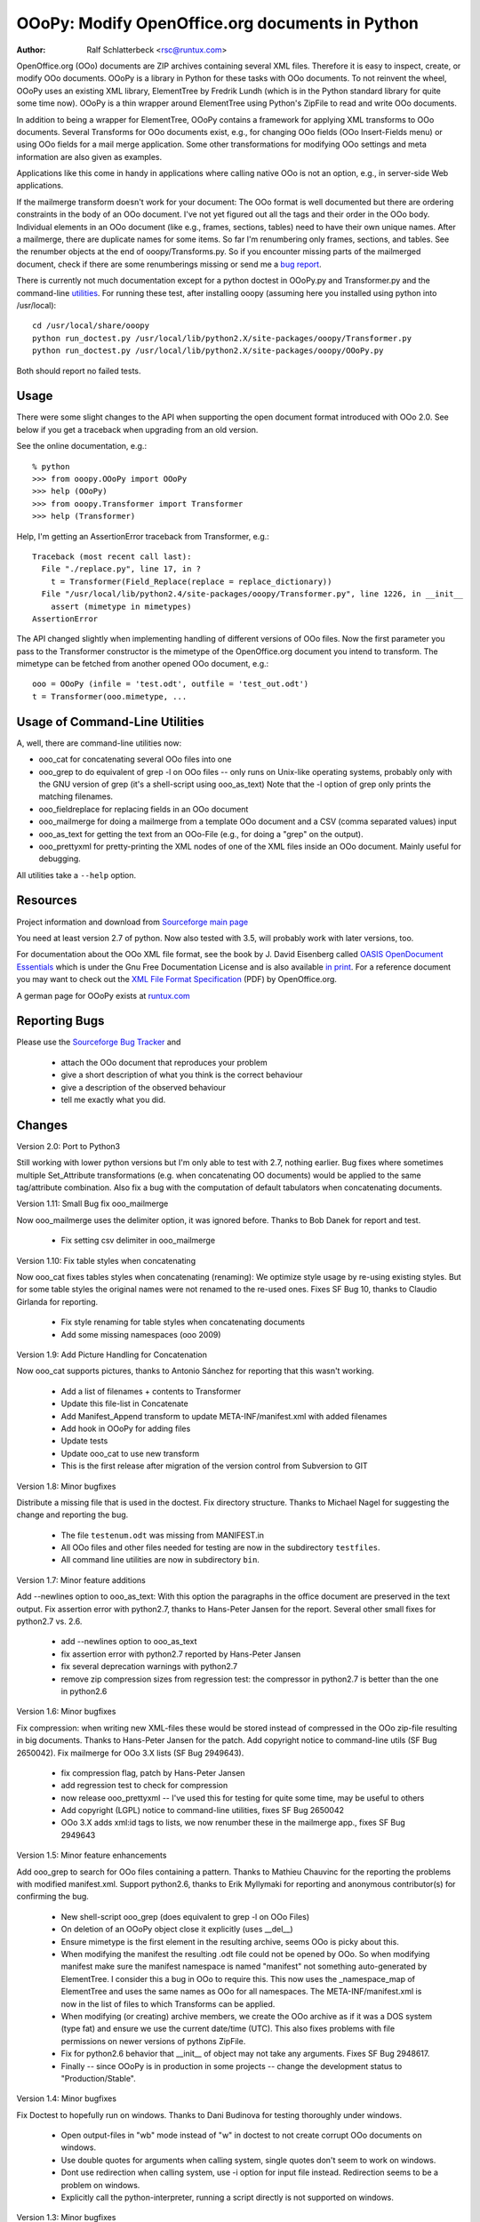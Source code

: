 OOoPy: Modify OpenOffice.org documents in Python
================================================

:Author: Ralf Schlatterbeck <rsc@runtux.com>

OpenOffice.org (OOo) documents are ZIP archives containing several XML
files.  Therefore it is easy to inspect, create, or modify OOo
documents. OOoPy is a library in Python for these tasks with OOo
documents. To not reinvent the wheel, OOoPy uses an existing XML
library, ElementTree by Fredrik Lundh (which is in the Python standard
library for quite some time now). OOoPy is a thin wrapper around
ElementTree using Python's ZipFile to read and write OOo documents.

In addition to being a wrapper for ElementTree, OOoPy contains a
framework for applying XML transforms to OOo documents. Several
Transforms for OOo documents exist, e.g., for changing OOo fields (OOo
Insert-Fields menu) or using OOo fields for a mail merge application.
Some other transformations for modifying OOo settings and meta
information are also given as examples.

Applications like this come in handy in applications where calling
native OOo is not an option, e.g., in server-side Web applications.

If the mailmerge transform doesn't work for your document: The OOo
format is well documented but there are ordering constraints in the body
of an OOo document.
I've not yet figured out all the tags and their order in the
OOo body. Individual elements in an OOo document (like e.g., frames,
sections, tables) need to have their own unique names.  After a mailmerge,
there are duplicate names for some items. So far I'm renumbering only
frames, sections, and tables. See the renumber objects at the end of
ooopy/Transforms.py. So if you encounter missing parts of the mailmerged
document, check if there are some renumberings missing or send me a `bug
report`_.

.. _`bug report`: http://ooopy.sourceforge.net/#reporting-bugs

There is currently not much documentation except for a python doctest in
OOoPy.py and Transformer.py and the command-line utilities_.
For running these test, after installing
ooopy (assuming here you installed using python into /usr/local)::

 cd /usr/local/share/ooopy
 python run_doctest.py /usr/local/lib/python2.X/site-packages/ooopy/Transformer.py
 python run_doctest.py /usr/local/lib/python2.X/site-packages/ooopy/OOoPy.py

Both should report no failed tests.

Usage
-----

There were some slight changes to the API when supporting the open
document format introduced with OOo 2.0. See below if you get a traceback
when upgrading from an old version.

See the online documentation, e.g.::

 % python
 >>> from ooopy.OOoPy import OOoPy
 >>> help (OOoPy)
 >>> from ooopy.Transformer import Transformer
 >>> help (Transformer)

Help, I'm getting an AssertionError traceback from Transformer, e.g.::

 Traceback (most recent call last):
   File "./replace.py", line 17, in ?
     t = Transformer(Field_Replace(replace = replace_dictionary))
   File "/usr/local/lib/python2.4/site-packages/ooopy/Transformer.py", line 1226, in __init__
     assert (mimetype in mimetypes)
 AssertionError

The API changed slightly when implementing handling of different
versions of OOo files. Now the first parameter you pass to the
Transformer constructor is the mimetype of the OpenOffice.org document
you intend to transform. The mimetype can be fetched from another opened
OOo document, e.g.::

  ooo = OOoPy (infile = 'test.odt', outfile = 'test_out.odt')
  t = Transformer(ooo.mimetype, ...

Usage of Command-Line Utilities
-------------------------------

A, well, there are command-line _`utilities` now:

- ooo_cat for concatenating several OOo files into one
- ooo_grep to do equivalent of grep -l on OOo files -- only runs on
  Unix-like operating systems, probably only with the GNU version of grep
  (it's a shell-script using ooo_as_text) Note that the -l option of
  grep only prints the matching filenames.
- ooo_fieldreplace for replacing fields in an OOo document
- ooo_mailmerge for doing a mailmerge from a template OOo document and a
  CSV (comma separated values) input
- ooo_as_text for getting the text from an OOo-File (e.g., for doing a
  "grep" on the output).
- ooo_prettyxml for pretty-printing the XML nodes of one of the XML
  files inside an OOo document. Mainly useful for debugging.

All utilities take a ``--help`` option.

Resources
---------

Project information and download from `Sourceforge main page`_

.. _`Sourceforge main page`: http://sourceforge.net/projects/ooopy/

You need at least version 2.7 of python. Now also tested with 3.5, will
probably work with later versions, too.

For documentation about the OOo XML file format, see the book by
J. David Eisenberg called `OASIS OpenDocument Essentials`_ which is
under the Gnu Free Documentation License and is also available `in
print`_.  For a reference document you may want to check out the `XML
File Format Specification`_ (PDF) by OpenOffice.org.

A german page for OOoPy exists at `runtux.com`_

.. _`ElementTree Library`: http://effbot.org/downloads/#elementtree
.. _`OASIS OpenDocument Essentials`: http://books.evc-cit.info/
.. _`in print`:
   http://www.lulu.com/product/paperback/oasis-opendocument-essentials/392512
.. _`XML File Format Specification`:
   http://xml.openoffice.org/xml_specification.pdf
.. _`runtux.com`: http://www.runtux.com/ooopy.html

Reporting Bugs
--------------
Please use the `Sourceforge Bug Tracker`_ and

 - attach the OOo document that reproduces your problem
 - give a short description of what you think is the correct behaviour
 - give a description of the observed behaviour
 - tell me exactly what you did.

.. _`Sourceforge Bug Tracker`:
    http://sourceforge.net/tracker/?group_id=134329&atid=729727

Changes
-------

Version 2.0: Port to Python3

Still working with lower python versions but I'm only able to test with
2.7, nothing earlier. Bug fixes where sometimes multiple Set_Attribute
transformations (e.g. when concatenating OO documents) would be applied
to the same tag/attribute combination. Also fix a bug with the
computation of default tabulators when concatenating documents.

Version 1.11: Small Bug fix ooo_mailmerge

Now ooo_mailmerge uses the delimiter option, it was ignored before.
Thanks to Bob Danek for report and test.

 - Fix setting csv delimiter in ooo_mailmerge

Version 1.10: Fix table styles when concatenating

Now ooo_cat fixes tables styles when concatenating (renaming): We
optimize style usage by re-using existing styles. But for some table
styles the original names were not renamed to the re-used ones.
Fixes SF Bug 10, thanks to Claudio Girlanda for reporting.

 - Fix style renaming for table styles when concatenating documents
 - Add some missing namespaces (ooo 2009)

Version 1.9: Add Picture Handling for Concatenation

Now ooo_cat supports pictures, thanks to Antonio Sánchez for reporting
that this wasn't working.

 - Add a list of filenames + contents to Transformer
 - Update this file-list in Concatenate
 - Add Manifest_Append transform to update META-INF/manifest.xml with
   added filenames
 - Add hook in OOoPy for adding files
 - Update tests
 - Update ooo_cat to use new transform
 - This is the first release after migration of the version control from
   Subversion to GIT

Version 1.8: Minor bugfixes

Distribute a missing file that is used in the doctest. Fix directory
structure. Thanks to Michael Nagel for suggesting the change and
reporting the bug.

 - The file ``testenum.odt`` was missing from MANIFEST.in
 - All OOo files and other files needed for testing are now in the
   subdirectory ``testfiles``.
 - All command line utilities are now in subdirectory ``bin``.

Version 1.7: Minor feature additions

Add --newlines option to ooo_as_text: With this option the paragraphs in
the office document are preserved in the text output.
Fix assertion error with python2.7, thanks to Hans-Peter Jansen for the
report. Several other small fixes for python2.7 vs. 2.6.

 - add --newlines option to ooo_as_text
 - fix assertion error with python2.7 reported by Hans-Peter Jansen
 - fix several deprecation warnings with python2.7
 - remove zip compression sizes from regression test: the compressor in
   python2.7 is better than the one in python2.6

Version 1.6: Minor bugfixes

Fix compression: when writing new XML-files these would be stored
instead of compressed in the OOo zip-file resulting in big documents.
Thanks to Hans-Peter Jansen for the patch. Add copyright notice to
command-line utils (SF Bug 2650042). Fix mailmerge for OOo 3.X lists (SF
Bug 2949643).

 - fix compression flag, patch by Hans-Peter Jansen
 - add regression test to check for compression
 - now release ooo_prettyxml -- I've used this for testing for quite
   some time, may be useful to others
 - Add copyright (LGPL) notice to command-line utilities, fixes SF Bug
   2650042
 - OOo 3.X adds xml:id tags to lists, we now renumber these in the
   mailmerge app., fixes SF Bug 2949643

Version 1.5: Minor feature enhancements

Add ooo_grep to search for OOo files containing a pattern. Thanks to
Mathieu Chauvinc for the reporting the problems with modified
manifest.xml.
Support python2.6, thanks to Erik Myllymaki for reporting and anonymous
contributor(s) for confirming the bug.

 - New shell-script ooo_grep (does equivalent to grep -l on OOo Files)
 - On deletion of an OOoPy object close it explicitly (uses __del__)
 - Ensure mimetype is the first element in the resulting archive, seems
   OOo is picky about this.
 - When modifying the manifest the resulting .odt file could not be
   opened by OOo. So when modifying manifest make sure the manifest
   namespace is named "manifest" not something auto-generated by
   ElementTree. I consider this a bug in OOo to require this. This now
   uses the _namespace_map of ElementTree and uses the same names as OOo
   for all namespaces. The META-INF/manifest.xml is now in the list of
   files to which Transforms can be applied.
 - When modifying (or creating) archive members, we create the OOo
   archive as if it was a DOS system (type fat) and ensure we use the
   current date/time (UTC). This also fixes problems with file
   permissions on newer versions of pythons ZipFile.
 - Fix for python2.6 behavior that __init__ of object may not take any
   arguments. Fixes SF Bug 2948617.
 - Finally -- since OOoPy is in production in some projects -- change the
   development status to "Production/Stable".

Version 1.4: Minor bugfixes

Fix Doctest to hopefully run on windows. Thanks to Dani Budinova for
testing thoroughly under windows.

 - Open output-files in "wb" mode instead of "w" in doctest to not
   create corrupt OOo documents on windows.
 - Use double quotes for arguments when calling system, single quotes
   don't seem to work on windows.
 - Dont use redirection when calling system, use -i option for input
   file instead. Redirection seems to be a problem on windows.
 - Explicitly call the python-interpreter, running a script directly is
   not supported on windows.

Version 1.3: Minor bugfixes

Regression-test failed because some files were not distributed.
Fixes SF Bugs 1970389 and 1972900.

 - Fix MANIFEST.in to include all files needed for regression test
   (doctest).

Version 1.2: Major feature enhancements

Add ooo_fieldreplace, ooo_cat, ooo_mailmerge command-line utilities. Fix
ooo_as_text to allow specification of output-file. Note that handling of
non-seekable input/output (pipes) for command-line utils will work only
starting with python2.5. Minor bug-fix when concatenating documents. 

 - Fix _divide (used for dividing body into parts that must keep
   sequence). If one of the sections was empty, body parts would change
   sequence.
 - Fix handling of cases where we don't have a paragraph (only list) elements
 - Implement ooo_cat
 - Fix ooo_as_text to include more command-line handling
 - Fix reading/writing stdin/stdout for command-line utilities, this
   will work reliably (reading/writing non-seekable input/output like,
   e.g., pipes) only with python2.5
 - implement ooo_fieldreplace and ooo_mailmerge

Version 1.1: Minor bugfixes

Small Documentation changes

 - Fix css stylesheet
 - Link to SF logo for Homepage
 - Link to other information updated
 - Version numbers in documentation fixed
 - Add some checks for new API -- first parameter of Transformer is checked now
 - Ship files needed for running the doctest and explain how to run it
 - Usage section

Version 1.0: Major feature enhancements

Now works with version 2.X of OpenOffice.org. Minor API changes.

 - Tested with python 2.3, 2.4, 2.5
 - OOoPy now works for OOo version 1.X and version 2.X
 - New attribute mimetype of OOoPy -- this is automatically set when
   reading a document, and should be set when writing one.
 - renumber_all, get_meta, set_meta are now factory functions that take
   the mimetype of the open office document as a parameter.
 - Since renumber_all is now a function it will (correctly) restart
   numbering for each new Attribute_Access instance it returns.
 - Built-in elementtree support from python2.5 is used if available
 - Fix bug in optimisation of original document for concatenation

